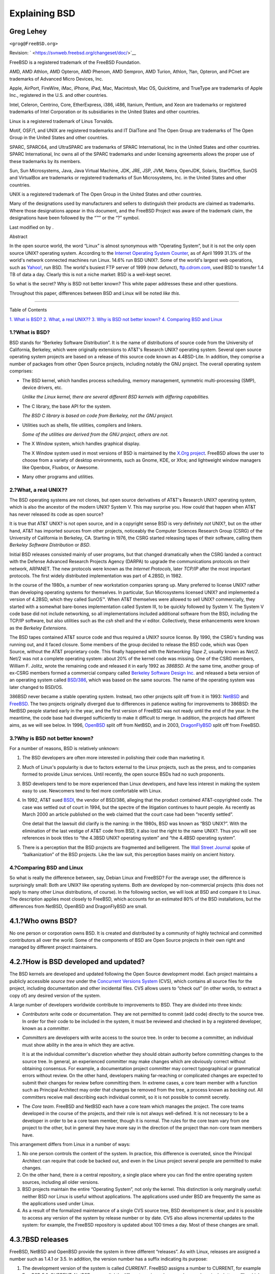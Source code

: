 ==============
Explaining BSD
==============

.. raw:: html

   <div class="article" lang="en" lang="en">

.. raw:: html

   <div class="titlepage" xmlns="">

.. raw:: html

   <div>

.. raw:: html

   <div>

.. raw:: html

   </div>

.. raw:: html

   <div>

.. raw:: html

   <div class="author" xmlns="http://www.w3.org/1999/xhtml">

Greg Lehey
~~~~~~~~~~

.. raw:: html

   <div class="affiliation">

.. raw:: html

   <div class="address">

``<grog@FreeBSD.org>``

.. raw:: html

   </div>

.. raw:: html

   </div>

.. raw:: html

   </div>

.. raw:: html

   </div>

.. raw:: html

   <div>

Revision: ` <https://svnweb.freebsd.org/changeset/doc/>`__

.. raw:: html

   </div>

.. raw:: html

   <div>

.. raw:: html

   <div class="legalnotice" xmlns="http://www.w3.org/1999/xhtml">

FreeBSD is a registered trademark of the FreeBSD Foundation.

AMD, AMD Athlon, AMD Opteron, AMD Phenom, AMD Sempron, AMD Turion,
Athlon, ?lan, Opteron, and PCnet are trademarks of Advanced Micro
Devices, Inc.

Apple, AirPort, FireWire, iMac, iPhone, iPad, Mac, Macintosh, Mac OS,
Quicktime, and TrueType are trademarks of Apple Inc., registered in the
U.S. and other countries.

Intel, Celeron, Centrino, Core, EtherExpress, i386, i486, Itanium,
Pentium, and Xeon are trademarks or registered trademarks of Intel
Corporation or its subsidiaries in the United States and other
countries.

Linux is a registered trademark of Linus Torvalds.

Motif, OSF/1, and UNIX are registered trademarks and IT DialTone and The
Open Group are trademarks of The Open Group in the United States and
other countries.

SPARC, SPARC64, and UltraSPARC are trademarks of SPARC International,
Inc in the United States and other countries. SPARC International, Inc
owns all of the SPARC trademarks and under licensing agreements allows
the proper use of these trademarks by its members.

Sun, Sun Microsystems, Java, Java Virtual Machine, JDK, JRE, JSP, JVM,
Netra, OpenJDK, Solaris, StarOffice, SunOS and VirtualBox are trademarks
or registered trademarks of Sun Microsystems, Inc. in the United States
and other countries.

UNIX is a registered trademark of The Open Group in the United States
and other countries.

Many of the designations used by manufacturers and sellers to
distinguish their products are claimed as trademarks. Where those
designations appear in this document, and the FreeBSD Project was aware
of the trademark claim, the designations have been followed by the “™”
or the “?” symbol.

.. raw:: html

   </div>

.. raw:: html

   </div>

.. raw:: html

   <div>

Last modified on by .

.. raw:: html

   </div>

.. raw:: html

   <div>

.. raw:: html

   <div class="abstract" xmlns="http://www.w3.org/1999/xhtml">

.. raw:: html

   <div class="abstract-title">

Abstract

.. raw:: html

   </div>

In the open source world, the word “Linux” is almost synonymous with
“Operating System”, but it is not the only open source UNIX? operating
system. According to the `Internet Operating System
Counter <http://www.leb.net/hzo/ioscount/data/r.9904.txt>`__, as of
April 1999 31.3% of the world's network connected machines run Linux.
14.6% run BSD UNIX?. Some of the world's largest web operations, such as
`Yahoo! <http://www.yahoo.com/>`__, run BSD. The world's busiest FTP
server of 1999 (now defunct), `ftp.cdrom.com <ftp://ftp.cdrom.com/>`__,
used BSD to transfer 1.4 TB of data a day. Clearly this is not a niche
market: BSD is a well-kept secret.

So what is the secret? Why is BSD not better known? This white paper
addresses these and other questions.

Throughout this paper, differences between BSD and Linux will be noted
*like this*.

.. raw:: html

   </div>

.. raw:: html

   </div>

.. raw:: html

   </div>

--------------

.. raw:: html

   </div>

.. raw:: html

   <div class="toc">

.. raw:: html

   <div class="toc-title">

Table of Contents

.. raw:: html

   </div>

`1. What is BSD? <#what-is-bsd>`__
`2. What, a real UNIX?? <#what-a-real-unix>`__
`3. Why is BSD not better known? <#why-is-bsd-not-better-known>`__
`4. Comparing BSD and Linux <#comparing-bsd-and-linux>`__

.. raw:: html

   </div>

.. raw:: html

   <div class="sect1">

.. raw:: html

   <div class="titlepage" xmlns="">

.. raw:: html

   <div>

.. raw:: html

   <div>

1.?What is BSD?
---------------

.. raw:: html

   </div>

.. raw:: html

   </div>

.. raw:: html

   </div>

BSD stands for “Berkeley Software Distribution”. It is the name of
distributions of source code from the University of California,
Berkeley, which were originally extensions to AT&T's Research UNIX?
operating system. Several open source operating system projects are
based on a release of this source code known as 4.4BSD-Lite. In
addition, they comprise a number of packages from other Open Source
projects, including notably the GNU project. The overall operating
system comprises:

.. raw:: html

   <div class="itemizedlist">

-  The BSD kernel, which handles process scheduling, memory management,
   symmetric multi-processing (SMP), device drivers, etc.

   *Unlike the Linux kernel, there are several different BSD kernels
   with differing capabilities.*

-  The C library, the base API for the system.

   *The BSD C library is based on code from Berkeley, not the GNU
   project.*

-  Utilities such as shells, file utilities, compilers and linkers.

   *Some of the utilities are derived from the GNU project, others are
   not.*

-  The X Window system, which handles graphical display.

   The X Window system used in most versions of BSD is maintained by the
   `X.Org project <http://www.X.org/>`__. FreeBSD allows the user to
   choose from a variety of desktop environments, such as Gnome, KDE, or
   Xfce; and lightweight window managers like Openbox, Fluxbox, or
   Awesome.

-  Many other programs and utilities.

.. raw:: html

   </div>

.. raw:: html

   </div>

.. raw:: html

   <div class="sect1">

.. raw:: html

   <div class="titlepage" xmlns="">

.. raw:: html

   <div>

.. raw:: html

   <div>

2.?What, a real UNIX??
----------------------

.. raw:: html

   </div>

.. raw:: html

   </div>

.. raw:: html

   </div>

The BSD operating systems are not clones, but open source derivatives of
AT&T's Research UNIX? operating system, which is also the ancestor of
the modern UNIX? System V. This may surprise you. How could that happen
when AT&T has never released its code as open source?

It is true that AT&T UNIX? is not open source, and in a copyright sense
BSD is very definitely *not* UNIX?, but on the other hand, AT&T has
imported sources from other projects, noticeably the Computer Sciences
Research Group (CSRG) of the University of California in Berkeley, CA.
Starting in 1976, the CSRG started releasing tapes of their software,
calling them *Berkeley Software Distribution* or *BSD*.

Initial BSD releases consisted mainly of user programs, but that changed
dramatically when the CSRG landed a contract with the Defense Advanced
Research Projects Agency (DARPA) to upgrade the communications protocols
on their network, ARPANET. The new protocols were known as the *Internet
Protocols*, later *TCP/IP* after the most important protocols. The first
widely distributed implementation was part of 4.2BSD, in 1982.

In the course of the 1980s, a number of new workstation companies sprang
up. Many preferred to license UNIX? rather than developing operating
systems for themselves. In particular, Sun Microsystems licensed UNIX?
and implemented a version of 4.2BSD, which they called SunOS™. When AT&T
themselves were allowed to sell UNIX? commercially, they started with a
somewhat bare-bones implementation called System III, to be quickly
followed by System V. The System V code base did not include networking,
so all implementations included additional software from the BSD,
including the TCP/IP software, but also utilities such as the *csh*
shell and the *vi* editor. Collectively, these enhancements were known
as the *Berkeley Extensions*.

The BSD tapes contained AT&T source code and thus required a UNIX?
source license. By 1990, the CSRG's funding was running out, and it
faced closure. Some members of the group decided to release the BSD
code, which was Open Source, without the AT&T proprietary code. This
finally happened with the *Networking Tape 2*, usually known as *Net/2*.
Net/2 was not a complete operating system: about 20% of the kernel code
was missing. One of the CSRG members, William F. Jolitz, wrote the
remaining code and released it in early 1992 as *386BSD*. At the same
time, another group of ex-CSRG members formed a commercial company
called `Berkeley Software Design Inc. <http://www.bsdi.com/>`__ and
released a beta version of an operating system called
`BSD/386 <http://www.bsdi.com/>`__, which was based on the same sources.
The name of the operating system was later changed to BSD/OS.

386BSD never became a stable operating system. Instead, two other
projects split off from it in 1993: `NetBSD <http://www.NetBSD.org/>`__
and `FreeBSD <../../../../index.html>`__. The two projects originally
diverged due to differences in patience waiting for improvements to
386BSD: the NetBSD people started early in the year, and the first
version of FreeBSD was not ready until the end of the year. In the
meantime, the code base had diverged sufficiently to make it difficult
to merge. In addition, the projects had different aims, as we will see
below. In 1996, `OpenBSD <http://www.OpenBSD.org/>`__ split off from
NetBSD, and in 2003, `DragonFlyBSD <http://www.dragonflybsd.org/>`__
split off from FreeBSD.

.. raw:: html

   </div>

.. raw:: html

   <div class="sect1">

.. raw:: html

   <div class="titlepage" xmlns="">

.. raw:: html

   <div>

.. raw:: html

   <div>

3.?Why is BSD not better known?
-------------------------------

.. raw:: html

   </div>

.. raw:: html

   </div>

.. raw:: html

   </div>

For a number of reasons, BSD is relatively unknown:

.. raw:: html

   <div class="orderedlist">

#. The BSD developers are often more interested in polishing their code
   than marketing it.

#. Much of Linux's popularity is due to factors external to the Linux
   projects, such as the press, and to companies formed to provide Linux
   services. Until recently, the open source BSDs had no such
   proponents.

#. BSD developers tend to be more experienced than Linux developers, and
   have less interest in making the system easy to use. Newcomers tend
   to feel more comfortable with Linux.

#. In 1992, AT&T sued `BSDI <http://www.bsdi.com/>`__, the vendor of
   BSD/386, alleging that the product contained AT&T-copyrighted code.
   The case was settled out of court in 1994, but the spectre of the
   litigation continues to haunt people. As recently as March 2000 an
   article published on the web claimed that the court case had been
   “recently settled”.

   One detail that the lawsuit did clarify is the naming: in the 1980s,
   BSD was known as “BSD UNIX?”. With the elimination of the last
   vestige of AT&T code from BSD, it also lost the right to the name
   UNIX?. Thus you will see references in book titles to “the 4.3BSD
   UNIX? operating system” and “the 4.4BSD operating system”.

#. There is a perception that the BSD projects are fragmented and
   belligerent. The `Wall Street
   Journal <http://interactive.wsj.com/bin/login?Tag=/&URI=/archive/retrieve.cgi%253Fid%253DSB952470579348918651.djm&>`__
   spoke of “balkanization” of the BSD projects. Like the law suit, this
   perception bases mainly on ancient history.

.. raw:: html

   </div>

.. raw:: html

   </div>

.. raw:: html

   <div class="sect1">

.. raw:: html

   <div class="titlepage" xmlns="">

.. raw:: html

   <div>

.. raw:: html

   <div>

4.?Comparing BSD and Linux
--------------------------

.. raw:: html

   </div>

.. raw:: html

   </div>

.. raw:: html

   </div>

So what is really the difference between, say, Debian Linux and FreeBSD?
For the average user, the difference is surprisingly small: Both are
UNIX? like operating systems. Both are developed by non-commercial
projects (this does not apply to many other Linux distributions, of
course). In the following section, we will look at BSD and compare it to
Linux. The description applies most closely to FreeBSD, which accounts
for an estimated 80% of the BSD installations, but the differences from
NetBSD, OpenBSD and DragonFlyBSD are small.

.. raw:: html

   <div class="sect2">

.. raw:: html

   <div class="titlepage" xmlns="">

.. raw:: html

   <div>

.. raw:: html

   <div>

4.1.?Who owns BSD?
~~~~~~~~~~~~~~~~~~

.. raw:: html

   </div>

.. raw:: html

   </div>

.. raw:: html

   </div>

No one person or corporation owns BSD. It is created and distributed by
a community of highly technical and committed contributors all over the
world. Some of the components of BSD are Open Source projects in their
own right and managed by different project maintainers.

.. raw:: html

   </div>

.. raw:: html

   <div class="sect2">

.. raw:: html

   <div class="titlepage" xmlns="">

.. raw:: html

   <div>

.. raw:: html

   <div>

4.2.?How is BSD developed and updated?
~~~~~~~~~~~~~~~~~~~~~~~~~~~~~~~~~~~~~~

.. raw:: html

   </div>

.. raw:: html

   </div>

.. raw:: html

   </div>

The BSD kernels are developed and updated following the Open Source
development model. Each project maintains a publicly accessible *source
tree* under the `Concurrent Versions System <http://www.cvshome.org/>`__
(CVS), which contains all source files for the project, including
documentation and other incidental files. CVS allows users to “check
out” (in other words, to extract a copy of) any desired version of the
system.

A large number of developers worldwide contribute to improvements to
BSD. They are divided into three kinds:

.. raw:: html

   <div class="itemizedlist">

-  *Contributors* write code or documentation. They are not permitted to
   commit (add code) directly to the source tree. In order for their
   code to be included in the system, it must be reviewed and checked in
   by a registered developer, known as a *committer*.

-  *Committers* are developers with write access to the source tree. In
   order to become a committer, an individual must show ability in the
   area in which they are active.

   It is at the individual committer's discretion whether they should
   obtain authority before committing changes to the source tree. In
   general, an experienced committer may make changes which are
   obviously correct without obtaining consensus. For example, a
   documentation project committer may correct typographical or
   grammatical errors without review. On the other hand, developers
   making far-reaching or complicated changes are expected to submit
   their changes for review before committing them. In extreme cases, a
   core team member with a function such as Principal Architect may
   order that changes be removed from the tree, a process known as
   *backing out*. All committers receive mail describing each individual
   commit, so it is not possible to commit secretly.

-  The *Core team*. FreeBSD and NetBSD each have a core team which
   manages the project. The core teams developed in the course of the
   projects, and their role is not always well-defined. It is not
   necessary to be a developer in order to be a core team member, though
   it is normal. The rules for the core team vary from one project to
   the other, but in general they have more say in the direction of the
   project than non-core team members have.

.. raw:: html

   </div>

This arrangement differs from Linux in a number of ways:

.. raw:: html

   <div class="orderedlist">

#. No one person controls the content of the system. In practice, this
   difference is overrated, since the Principal Architect can require
   that code be backed out, and even in the Linux project several people
   are permitted to make changes.

#. On the other hand, there *is* a central repository, a single place
   where you can find the entire operating system sources, including all
   older versions.

#. BSD projects maintain the entire “Operating System”, not only the
   kernel. This distinction is only marginally useful: neither BSD nor
   Linux is useful without applications. The applications used under BSD
   are frequently the same as the applications used under Linux.

#. As a result of the formalized maintenance of a single CVS source
   tree, BSD development is clear, and it is possible to access any
   version of the system by release number or by date. CVS also allows
   incremental updates to the system: for example, the FreeBSD
   repository is updated about 100 times a day. Most of these changes
   are small.

.. raw:: html

   </div>

.. raw:: html

   </div>

.. raw:: html

   <div class="sect2">

.. raw:: html

   <div class="titlepage" xmlns="">

.. raw:: html

   <div>

.. raw:: html

   <div>

4.3.?BSD releases
~~~~~~~~~~~~~~~~~

.. raw:: html

   </div>

.. raw:: html

   </div>

.. raw:: html

   </div>

FreeBSD, NetBSD and OpenBSD provide the system in three different
“releases”. As with Linux, releases are assigned a number such as 1.4.1
or 3.5. In addition, the version number has a suffix indicating its
purpose:

.. raw:: html

   <div class="orderedlist">

#. The development version of the system is called *CURRENT*. FreeBSD
   assigns a number to CURRENT, for example FreeBSD 5.0-CURRENT. NetBSD
   uses a slightly different naming scheme and appends a single-letter
   suffix which indicates changes in the internal interfaces, for
   example NetBSD 1.4.3G. OpenBSD does not assign a number
   (“OpenBSD-current”). All new development on the system goes into this
   branch.

#. At regular intervals, between two and four times a year, the projects
   bring out a *RELEASE* version of the system, which is available on
   CD-ROM and for free download from FTP sites, for example OpenBSD
   2.6-RELEASE or NetBSD 1.4-RELEASE. The RELEASE version is intended
   for end users and is the normal version of the system. NetBSD also
   provides *patch releases* with a third digit, for example NetBSD
   1.4.2.

#. As bugs are found in a RELEASE version, they are fixed, and the fixes
   are added to the CVS tree. In FreeBSD, the resultant version is
   called the *STABLE* version, while in NetBSD and OpenBSD it continues
   to be called the RELEASE version. Smaller new features can also be
   added to this branch after a period of test in the CURRENT branch.

.. raw:: html

   </div>

*By contrast, Linux maintains two separate code trees: the stable
version and the development version. Stable versions have an even minor
version number, such as 2.0, 2.2 or 2.4. Development versions have an
odd minor version number, such as 2.1, 2.3 or 2.5. In each case, the
number is followed by a further number designating the exact release. In
addition, each vendor adds their own userland programs and utilities, so
the name of the distribution is also important. Each distribution vendor
also assigns version numbers to the distribution, so a complete
description might be something like “TurboLinux 6.0 with kernel 2.2.14”*

.. raw:: html

   </div>

.. raw:: html

   <div class="sect2">

.. raw:: html

   <div class="titlepage" xmlns="">

.. raw:: html

   <div>

.. raw:: html

   <div>

4.4.?What versions of BSD are available?
~~~~~~~~~~~~~~~~~~~~~~~~~~~~~~~~~~~~~~~~

.. raw:: html

   </div>

.. raw:: html

   </div>

.. raw:: html

   </div>

In contrast to the numerous Linux distributions, there are only four
major open source BSDs. Each BSD project maintains its own source tree
and its own kernel. In practice, though, there appear to be fewer
divergences between the userland code of the projects than there is in
Linux.

It is difficult to categorize the goals of each project: the differences
are very subjective. Basically,

.. raw:: html

   <div class="itemizedlist">

-  FreeBSD aims for high performance and ease of use by end users, and
   is a favourite of web content providers. It runs on a `number of
   platforms <../../../../platforms/>`__ and has significantly more
   users than the other projects.

-  NetBSD aims for maximum portability: “of course it runs NetBSD”. It
   runs on machines from palmtops to large servers, and has even been
   used on NASA space missions. It is a particularly good choice for
   running on old non-Intel? hardware.

-  OpenBSD aims for security and code purity: it uses a combination of
   the open source concept and rigorous code reviews to create a system
   which is demonstrably correct, making it the choice of
   security-conscious organizations such as banks, stock exchanges and
   US Government departments. Like NetBSD, it runs on a number of
   platforms.

-  DragonFlyBSD aims for high performance and scalability under
   everything from a single-node UP system to a massively clustered
   system. DragonFlyBSD has several long-range technical goals, but
   focus lies on providing a SMP-capable infrastructure that is easy to
   understand, maintain and develop for.

.. raw:: html

   </div>

There are also two additional BSD UNIX? operating systems which are not
open source, BSD/OS and Apple's Mac?OS? X:

.. raw:: html

   <div class="itemizedlist">

-  BSD/OS was the oldest of the 4.4BSD derivatives. It was not open
   source, though source code licenses were available at relatively low
   cost. It resembled FreeBSD in many ways. Two years after the
   acquisition of BSDi by Wind River Systems, BSD/OS failed to survive
   as an independent product. Support and source code may still be
   available from Wind River, but all new development is focused on the
   VxWorks embedded operating system.

-  `Mac?OS? X <http://www.apple.com/macosx/server/>`__ is the latest
   version of the operating system for Apple?'s Mac? line. The BSD core
   of this operating system,
   `Darwin <http://developer.apple.com/darwin/>`__, is available as a
   fully functional open source operating system for x86 and PPC
   computers. The Aqua/Quartz graphics system and many other proprietary
   aspects of Mac?OS? X remain closed-source, however. Several Darwin
   developers are also FreeBSD committers, and vice-versa.

.. raw:: html

   </div>

.. raw:: html

   </div>

.. raw:: html

   <div class="sect2">

.. raw:: html

   <div class="titlepage" xmlns="">

.. raw:: html

   <div>

.. raw:: html

   <div>

4.5.?How does the BSD license differ from the GNU Public license?
~~~~~~~~~~~~~~~~~~~~~~~~~~~~~~~~~~~~~~~~~~~~~~~~~~~~~~~~~~~~~~~~~

.. raw:: html

   </div>

.. raw:: html

   </div>

.. raw:: html

   </div>

Linux is available under the `GNU General Public
License <http://www.fsf.org/copyleft/gpl.html>`__ (GPL), which is
designed to eliminate closed source software. In particular, any
derivative work of a product released under the GPL must also be
supplied with source code if requested. By contrast, the `BSD
license <http://www.opensource.org/licenses/bsd-license.html>`__ is less
restrictive: binary-only distributions are allowed. This is particularly
attractive for embedded applications.

.. raw:: html

   </div>

.. raw:: html

   <div class="sect2">

.. raw:: html

   <div class="titlepage" xmlns="">

.. raw:: html

   <div>

.. raw:: html

   <div>

4.6.?What else should I know?
~~~~~~~~~~~~~~~~~~~~~~~~~~~~~

.. raw:: html

   </div>

.. raw:: html

   </div>

.. raw:: html

   </div>

Since fewer applications are available for BSD than Linux, the BSD
developers created a Linux compatibility package, which allows Linux
programs to run under BSD. The package includes both kernel
modifications, in order to correctly perform Linux system calls, and
Linux compatibility files such as the C library. There is no noticeable
difference in execution speed between a Linux application running on a
Linux machine and a Linux application running on a BSD machine of the
same speed.

The “all from one supplier” nature of BSD means that upgrades are much
easier to handle than is frequently the case with Linux. BSD handles
library version upgrades by providing compatibility modules for earlier
library versions, so it is possible to run binaries which are several
years old with no problems.

.. raw:: html

   </div>

.. raw:: html

   <div class="sect2">

.. raw:: html

   <div class="titlepage" xmlns="">

.. raw:: html

   <div>

.. raw:: html

   <div>

4.7.?Which should I use, BSD or Linux?
~~~~~~~~~~~~~~~~~~~~~~~~~~~~~~~~~~~~~~

.. raw:: html

   </div>

.. raw:: html

   </div>

.. raw:: html

   </div>

What does this all mean in practice? Who should use BSD, who should use
Linux?

This is a very difficult question to answer. Here are some guidelines:

.. raw:: html

   <div class="itemizedlist">

-  “If it ain't broke, don't fix it”: If you already use an open source
   operating system, and you are happy with it, there is probably no
   good reason to change.

-  BSD systems, in particular FreeBSD, can have notably higher
   performance than Linux. But this is not across the board. In many
   cases, there is little or no difference in performance. In some
   cases, Linux may perform better than FreeBSD.

-  In general, BSD systems have a better reputation for reliability,
   mainly as a result of the more mature code base.

-  BSD projects have a better reputation for the quality and
   completeness of their documentation. The various documentation
   projects aim to provide actively updated documentation, in many
   languages, and covering all aspects of the system.

-  The BSD license may be more attractive than the GPL.

-  BSD can execute most Linux binaries, while Linux can not execute BSD
   binaries. Many BSD implementations can also execute binaries from
   other UNIX? like systems. As a result, BSD may present an easier
   migration route from other systems than Linux would.

.. raw:: html

   </div>

.. raw:: html

   </div>

.. raw:: html

   <div class="sect2">

.. raw:: html

   <div class="titlepage" xmlns="">

.. raw:: html

   <div>

.. raw:: html

   <div>

4.8.?Who provides support, service, and training for BSD?
~~~~~~~~~~~~~~~~~~~~~~~~~~~~~~~~~~~~~~~~~~~~~~~~~~~~~~~~~

.. raw:: html

   </div>

.. raw:: html

   </div>

.. raw:: html

   </div>

BSDi / `FreeBSD Mall, Inc. <http://www.freebsdmall.com>`__ have been
providing support contracts for FreeBSD for nearly a decade.

In addition, each of the projects has a list of consultants for hire:
`FreeBSD <../../../../commercial/consult_bycat.html>`__,
`NetBSD <http://www.netbsd.org/gallery/consultants.html>`__, and
`OpenBSD <http://www.openbsd.org/support.html>`__.

.. raw:: html

   </div>

.. raw:: html

   </div>

.. raw:: html

   </div>
